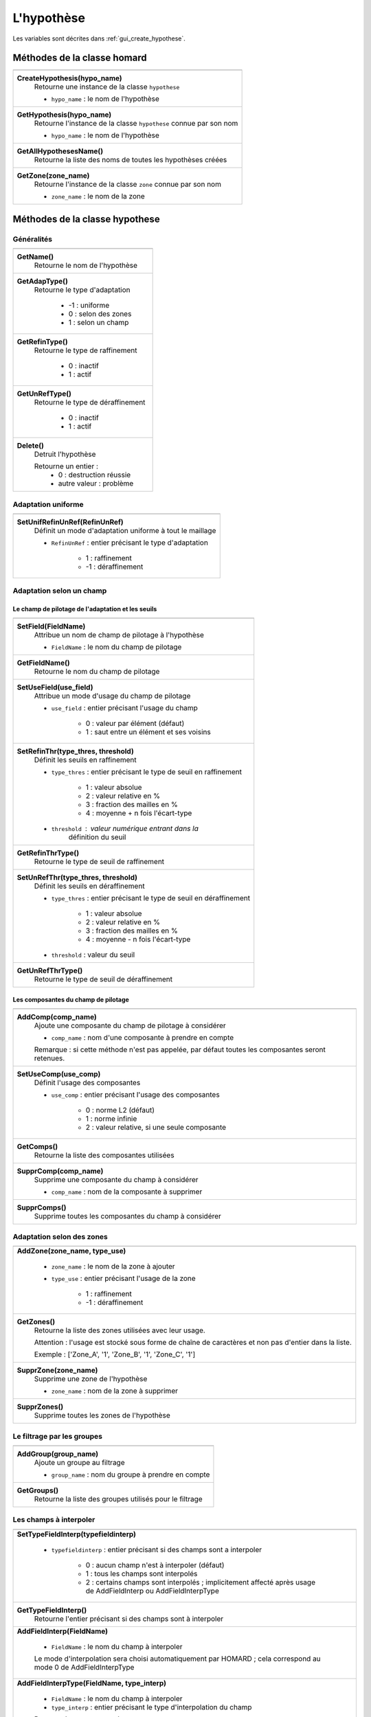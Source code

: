 .. _tui_create_hypothese:

L'hypothèse
###########

.. index:: single: itération
.. index:: single: hypothèse
.. index:: single: zone

Les variables sont décrites dans :ref:`gui_create_hypothese`.

Méthodes de la classe homard
****************************

+---------------------------------------------------------------+
+---------------------------------------------------------------+
| .. module:: CreateHypothesis                                  |
|                                                               |
| **CreateHypothesis(hypo_name)**                               |
|     Retourne une instance de la classe ``hypothese``          |
|                                                               |
|     - ``hypo_name`` : le nom de l'hypothèse                   |
+---------------------------------------------------------------+
| .. module:: GetHypothesis                                     |
|                                                               |
| **GetHypothesis(hypo_name)**                                  |
|     Retourne l'instance de la classe ``hypothese`` connue par |
|     son nom                                                   |
|                                                               |
|     - ``hypo_name`` : le nom de l'hypothèse                   |
+---------------------------------------------------------------+
| .. module:: GetAllHypothesesName                              |
|                                                               |
| **GetAllHypothesesName()**                                    |
|     Retourne la liste des noms de toutes les hypothèses créées|
+---------------------------------------------------------------+
| .. module:: GetZone                                           |
|                                                               |
| **GetZone(zone_name)**                                        |
|     Retourne l'instance de la classe ``zone`` connue par      |
|     son nom                                                   |
|                                                               |
|     - ``zone_name`` : le nom de la zone                       |
+---------------------------------------------------------------+

Méthodes de la classe hypothese
*******************************

Généralités
===========

+---------------------------------------------------------------+
+---------------------------------------------------------------+
| .. module:: GetName                                           |
|                                                               |
| **GetName()**                                                 |
|     Retourne le nom de l'hypothèse                            |
+---------------------------------------------------------------+
| .. module:: GetAdapType                                       |
|                                                               |
| **GetAdapType()**                                             |
|     Retourne le type d'adaptation                             |
|                                                               |
|         * -1 : uniforme                                       |
|         * 0 : selon des zones                                 |
|         * 1 : selon un champ                                  |
+---------------------------------------------------------------+
| .. module:: GetRefinType                                      |
|                                                               |
| **GetRefinType()**                                            |
|     Retourne le type de raffinement                           |
|                                                               |
|         * 0 : inactif                                         |
|         * 1 : actif                                           |
+---------------------------------------------------------------+
| .. module:: GetUnRefType                                      |
|                                                               |
| **GetUnRefType()**                                            |
|     Retourne le type de déraffinement                         |
|                                                               |
|         * 0 : inactif                                         |
|         * 1 : actif                                           |
+---------------------------------------------------------------+
| .. module:: Delete                                            |
|                                                               |
| **Delete()**                                                  |
|     Detruit l'hypothèse                                       |
|                                                               |
|     Retourne un entier :                                      |
|         * 0 : destruction réussie                             |
|         * autre valeur : problème                             |
+---------------------------------------------------------------+

Adaptation uniforme
===================

+---------------------------------------------------------------+
+---------------------------------------------------------------+
| .. module:: SetUnifRefinUnRef                                 |
|                                                               |
| **SetUnifRefinUnRef(RefinUnRef)**                             |
|     Définit un mode d'adaptation uniforme à tout le maillage  |
|                                                               |
|     - ``RefinUnRef`` : entier précisant le type d'adaptation  |
|                                                               |
|         * 1 : raffinement                                     |
|         * -1 : déraffinement                                  |
+---------------------------------------------------------------+

Adaptation selon un champ
=========================

Le champ de pilotage de l'adaptation et les seuils
--------------------------------------------------

+---------------------------------------------------------------+
+---------------------------------------------------------------+
| .. module:: SetField                                          |
|                                                               |
| **SetField(FieldName)**                                       |
|     Attribue un nom de champ de pilotage à l'hypothèse        |
|                                                               |
|     - ``FieldName`` : le nom du champ  de pilotage            |
+---------------------------------------------------------------+
| .. module:: GetFieldName                                      |
|                                                               |
| **GetFieldName()**                                            |
|     Retourne le nom du champ de pilotage                      |
+---------------------------------------------------------------+
| .. module:: SetUseField                                       |
|                                                               |
| **SetUseField(use_field)**                                    |
|     Attribue un mode d'usage du champ de pilotage             |
|                                                               |
|     - ``use_field`` : entier précisant l'usage du champ       |
|                                                               |
|        * 0 : valeur par élément (défaut)                      |
|        * 1 : saut entre un élément et ses voisins             |
+---------------------------------------------------------------+
| .. module:: SetRefinThr                                       |
|                                                               |
| **SetRefinThr(type_thres, threshold)**                        |
|     Définit les seuils en raffinement                         |
|                                                               |
|     - ``type_thres`` : entier précisant le type de seuil en   |
|       raffinement                                             |
|                                                               |
|        * 1 : valeur absolue                                   |
|        * 2 : valeur relative en %                             |
|        * 3 : fraction des mailles en %                        |
|        * 4 : moyenne + n fois l'écart-type                    |
|                                                               |
|     - ``threshold`` : valeur numérique entrant dans la        |
|                       définition du seuil                     |
+---------------------------------------------------------------+
| .. module:: GetRefinThrType                                   |
|                                                               |
| **GetRefinThrType()**                                         |
|     Retourne le type de seuil de raffinement                  |
+---------------------------------------------------------------+
| .. module:: SetUnRefThr                                       |
|                                                               |
| **SetUnRefThr(type_thres, threshold)**                        |
|     Définit les seuils en déraffinement                       |
|                                                               |
|     - ``type_thres`` : entier précisant le type de seuil en   |
|       déraffinement                                           |
|                                                               |
|        * 1 : valeur absolue                                   |
|        * 2 : valeur relative en %                             |
|        * 3 : fraction des mailles en %                        |
|        * 4 : moyenne - n fois l'écart-type                    |
|                                                               |
|     - ``threshold`` : valeur du seuil                         |
+---------------------------------------------------------------+
| .. module:: GetUnRefThrType                                   |
|                                                               |
| **GetUnRefThrType()**                                         |
|     Retourne le type de seuil de déraffinement                |
+---------------------------------------------------------------+


Les composantes du champ de pilotage
------------------------------------

+---------------------------------------------------------------+
+---------------------------------------------------------------+
| .. module:: AddComp                                           |
|                                                               |
| **AddComp(comp_name)**                                        |
|     Ajoute une composante du champ de pilotage à considérer   |
|                                                               |
|     - ``comp_name`` : nom d'une composante à prendre en       |
|       compte                                                  |
|                                                               |
|     Remarque : si cette méthode n'est pas appelée, par défaut |
|     toutes les composantes seront retenues.                   |
+---------------------------------------------------------------+
| .. module:: SetUseComp                                        |
|                                                               |
| **SetUseComp(use_comp)**                                      |
|     Définit l'usage des composantes                           |
|                                                               |
|     - ``use_comp`` : entier précisant l'usage des composantes |
|                                                               |
|        * 0 : norme L2 (défaut)                                |
|        * 1 : norme infinie                                    |
|        * 2 : valeur relative, si une seule composante         |
+---------------------------------------------------------------+
| .. module:: GetComps                                          |
|                                                               |
| **GetComps()**                                                |
|     Retourne la liste des composantes utilisées               |
+---------------------------------------------------------------+
| .. module:: SupprComp                                         |
|                                                               |
| **SupprComp(comp_name)**                                      |
|     Supprime une composante du champ à considérer             |
|                                                               |
|     - ``comp_name`` : nom de la composante à supprimer        |
+---------------------------------------------------------------+
| .. module:: SupprComps                                        |
|                                                               |
| **SupprComps()**                                              |
|     Supprime toutes les composantes du champ à considérer     |
+---------------------------------------------------------------+


Adaptation selon des zones
==========================

+---------------------------------------------------------------+
+---------------------------------------------------------------+
| .. module:: AddZone                                           |
|                                                               |
| **AddZone(zone_name, type_use)**                              |
|                                                               |
|     - ``zone_name`` : le nom de la zone à ajouter             |
|     - ``type_use``  : entier précisant l'usage de la zone     |
|                                                               |
|         * 1 : raffinement                                     |
|         * -1 : déraffinement                                  |
+---------------------------------------------------------------+
| .. module:: GetZones                                          |
|                                                               |
| **GetZones()**                                                |
|     Retourne la liste des zones utilisées avec leur usage.    |
|                                                               |
|     Attention : l'usage est stocké sous forme de chaîne de    |
|     caractères et non pas d'entier dans la liste.             |
|                                                               |
|     Exemple : ['Zone_A', '1', 'Zone_B', '1', 'Zone_C', '1']   |
+---------------------------------------------------------------+
| .. module:: SupprZone                                         |
|                                                               |
| **SupprZone(zone_name)**                                      |
|     Supprime une zone de l'hypothèse                          |
|                                                               |
|     - ``zone_name`` : nom de la zone à supprimer              |
+---------------------------------------------------------------+
| .. module:: SupprZones                                        |
|                                                               |
| **SupprZones()**                                              |
|     Supprime toutes les zones de l'hypothèse                  |
+---------------------------------------------------------------+


Le filtrage par les groupes
===========================

+---------------------------------------------------------------+
+---------------------------------------------------------------+
| .. module:: AddGroup                                          |
|                                                               |
| **AddGroup(group_name)**                                      |
|     Ajoute un groupe au filtrage                              |
|                                                               |
|     - ``group_name`` : nom du groupe à prendre en compte      |
+---------------------------------------------------------------+
| .. module:: GetGroups                                         |
|                                                               |
| **GetGroups()**                                               |
|     Retourne la liste des groupes utilisés pour le filtrage   |
+---------------------------------------------------------------+


Les champs à interpoler
=======================

+---------------------------------------------------------------+
+---------------------------------------------------------------+
| .. module:: SetTypeFieldInterp                                |
|                                                               |
| **SetTypeFieldInterp(typefieldinterp)**                       |
|                                                               |
|     - ``typefieldinterp`` : entier précisant si des champs    |
|       sont a interpoler                                       |
|                                                               |
|         * 0 : aucun champ n'est à interpoler (défaut)         |
|         * 1 : tous les champs sont interpolés                 |
|         * 2 : certains champs sont interpolés ; implicitement |
|           affecté après usage de AddFieldInterp ou            |
|           AddFieldInterpType                                  |
+---------------------------------------------------------------+
| .. module:: GetTypeFieldInterp                                |
|                                                               |
| **GetTypeFieldInterp()**                                      |
|     Retourne l'entier précisant si des champs sont à          |
|     interpoler                                                |
+---------------------------------------------------------------+
| .. module:: AddFieldInterp                                    |
|                                                               |
| **AddFieldInterp(FieldName)**                                 |
|                                                               |
|     - ``FieldName`` : le nom du champ à interpoler            |
|                                                               |
|     Le mode d'interpolation sera choisi automatiquement par   |
|     HOMARD ; cela correspond au mode 0 de AddFieldInterpType  |
+---------------------------------------------------------------+
| .. module:: AddFieldInterpType                                |
|                                                               |
| **AddFieldInterpType(FieldName, type_interp)**                |
|                                                               |
|     - ``FieldName`` : le nom du champ à interpoler            |
|     - ``type_interp`` : entier précisant le type              |
|       d'interpolation du champ                                |
|                                                               |
|     Pour un champ aux noeuds :                                |
|                                                               |
|         * 0 : le champ sera interpolé en degré 1 ou 2 selon   |
|           son support.                                        |
|         * 1 : interpolation en degré 1                        |
|         * 2 : interpolation en degré 2                        |
|         * 3 : interpolation iso-P2                            |
|                                                               |
|     Pour un champ aux éléments :                              |
|                                                               |
|         * 0 : le champ sera interpolé en le considérant comme |
|           une variable intensive.                             |
|         * 1 : le champ sera interpolé en le considérant comme |
|           une variable extensive.                             |
+---------------------------------------------------------------+
| .. module:: GetFieldInterps                                   |
|                                                               |
| **GetFieldInterps()**                                         |
|     Retourne la liste des champs à interoler avec leur usage. |
|                                                               |
|     Attention : l'usage est stocké sous forme de chaîne de    |
|     caractères et non pas d'entier dans la liste.             |
|                                                               |
|     Exemple : ['DEPL', '0', 'Masse', '1', 'Densite', '0']     |
+---------------------------------------------------------------+
| .. module:: SupprFieldInterp                                  |
|                                                               |
| **SupprFieldInterp(FieldName)**                               |
|     Supprime un champ à interpoler de l'hypothèse             |
|                                                               |
|     - ``FieldName`` : nom du champ à supprimer                |
+---------------------------------------------------------------+
| .. module:: SupprFieldInterps                                 |
|                                                               |
| **SupprFieldInterps()**                                       |
|     Supprime tous les champs à interpoler de l'hypothèse      |
+---------------------------------------------------------------+

.. note::
  Le fichier et les instants où sont pris les champs sont définis dans l'itération ; voir :ref:`tui_create_iteration`.

Les options avancées
====================

+---------------------------------------------------------------+
+---------------------------------------------------------------+
| .. module:: SetNivMax                                         |
|                                                               |
| **SetNivMax(nivmax)**                                         |
|     Définit le niveau maximal de raffinement                  |
|                                                               |
|     - ``nivmax`` : niveau de raffinement à ne pas dépasser    |
+---------------------------------------------------------------+
| .. module:: GetNivMax                                         |
|                                                               |
| **GetNivMax()**                                               |
|     Retourne le niveau maximal de raffinement                 |
+---------------------------------------------------------------+
| .. module:: SetDiamMin                                        |
|                                                               |
| **SetDiamMin(diammin)**                                       |
|     Définit le diamètre minimal des futures mailles           |
|                                                               |
|     - ``diammin`` : diamètre minimal voulu pour une maille    |
+---------------------------------------------------------------+
| .. module:: GetDiamMin                                        |
|                                                               |
| **GetDiamMin()**                                              |
|     Retourne le diamètre minimal voulu                        |
+---------------------------------------------------------------+
| .. module:: SetAdapInit                                       |
|                                                               |
| **SetAdapInit(option)**                                       |
|     Définit le traitement à appliquer aux mailles où          |
|     le champ de pilotage de l'adaptation n'est pas défini     |
|                                                               |
|     - ``option`` : entier précisant le choix retenu           |
|                                                               |
|         *  0 : aucun effet (défaut)                           |
|         *  1 : les mailles sans indicateurs sont raffinées    |
|         * -1 : les mailles sans indicateurs sont déraffinées  |
+---------------------------------------------------------------+
| .. module:: GetAdapInit                                       |
|                                                               |
| **GetAdapInit()**                                             |
|     Retourne le type de traitement à appliquer aux mailles où |
|     le champ de pilotage de l'adaptation n'est pas défini     |
+---------------------------------------------------------------+
| .. module:: SetExtraOutput                                    |
|                                                               |
| **SetExtraOutput(option)**                                    |
|     Précise quelles sorties supplémentaires sur les mailles on|
|     veut récupérer dans le fichier MED de sortie. C'est un    |
|     entier multiple ou non de 2, 3, 5.                        |
|                                                               |
|     - ``option`` : entier précisant le choix retenu           |
|                                                               |
|         *  1 : aucun effet (défaut)                           |
|         *  2x : le niveau de raffinement de chaque maille     |
|         *  3x : la qualité de chaque maille                   |
|         *  5x : le diamètre de chaque maille                  |
+---------------------------------------------------------------+
| .. module:: GetExtraOutput                                    |
|                                                               |
| **GetExtraOutput()**                                          |
|     Retourne le choix retenu pour la récupération des sorties |
|     supplémentaires                                           |
+---------------------------------------------------------------+


Exemple
*******
La création de l'objet hypo_1 se fait ainsi : ::

    hypo_1 = homard.CreateHypothesis("HypoField")
    hypo_1.SetField("INDICATEUR")
    hypo_1.AddComp("INDX")
    hypo_1.AddComp("INDZ")
    hypo_1.SetRefinThr(1, 80.)
    hypo_1.AddFieldInterp("DEPL")
    hypo_1.AddFieldInterpType("MASSE", 1)


Saisie graphique correspondante
*******************************
Consulter :ref:`gui_create_hypothese`

.. warning::
  En mode graphique, si on édite une hypothèse et que l'on modifie une de ses caractéristiques, par exemple le seuil de raffinement, toutes les itérations qui ont été calculées précédemment avec cette hypothèse sont invalidées. En mode python, cela n'est plus vrai : les itérations restent telles quelles.
